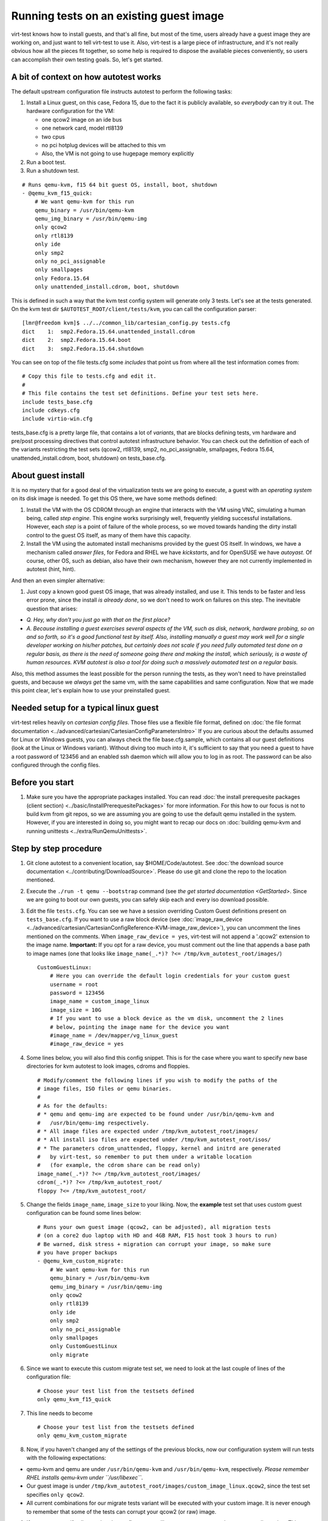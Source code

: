 ========================================
Running tests on an existing guest image
========================================

virt-test knows how to install guests, and that's all fine, but most
of the time, users already have a guest image they are working on, and
just want to tell virt-test to use it. Also, virt-test is a large
piece of infrastructure, and it's not really obvious how all the pieces
fit together, so some help is required to dispose the available pieces
conveniently, so users can accomplish their own testing goals. So, let's
get started.

A bit of context on how autotest works
--------------------------------------

The default upstream configuration file instructs autotest to perform
the following tasks:

#. Install a Linux guest, on this case, Fedora 15, due to the fact it is
   publicly available, so *everybody* can try it out. The hardware
   configuration for the VM:

   -  one qcow2 image on an ide bus
   -  one network card, model rtl8139
   -  two cpus
   -  no pci hotplug devices will be attached to this vm
   -  Also, the VM is not going to use hugepage memory explicitly

#. Run a boot test.
#. Run a shutdown test.

::

        # Runs qemu-kvm, f15 64 bit guest OS, install, boot, shutdown
        - @qemu_kvm_f15_quick:
            # We want qemu-kvm for this run
            qemu_binary = /usr/bin/qemu-kvm
            qemu_img_binary = /usr/bin/qemu-img
            only qcow2
            only rtl8139
            only ide
            only smp2
            only no_pci_assignable
            only smallpages
            only Fedora.15.64
            only unattended_install.cdrom, boot, shutdown

This is defined in such a way that the kvm test config system will
generate only 3 tests. Let's see at the tests generated. On the kvm test
dir ``$AUTOTEST_ROOT/client/tests/kvm``, you can call the configuration
parser:

::

    [lmr@freedom kvm]$ ../../common_lib/cartesian_config.py tests.cfg
    dict    1:  smp2.Fedora.15.64.unattended_install.cdrom
    dict    2:  smp2.Fedora.15.64.boot
    dict    3:  smp2.Fedora.15.64.shutdown

You can see on top of the file tests.cfg some *includes* that point us
from where all the test information comes from:

::

    # Copy this file to tests.cfg and edit it.
    #
    # This file contains the test set definitions. Define your test sets here.
    include tests_base.cfg
    include cdkeys.cfg
    include virtio-win.cfg

tests_base.cfg is a pretty large file, that contains a lot of
*variants*, that are blocks defining tests, vm hardware and pre/post
processing directives that control autotest infrastructure behavior. You
can check out the definition of each of the variants restricting the
test sets (qcow2, rtl8139, smp2, no_pci_assignable, smallpages, Fedora
15.64, unattended_install.cdrom, boot, shutdown) on tests_base.cfg.

About guest install
-------------------

It is no mystery that for a good deal of the virtualization tests we are
going to execute, a guest with an *operating system* on its disk image
is needed. To get this OS there, we have some methods defined:

#. Install the VM with the OS CDROM through an engine that interacts
   with the VM using VNC, simulating a human being, called *step
   engine*. This engine works surprisingly well, frequently yielding
   successful installations. However, each *step* is a point of failure
   of the whole process, so we moved towards handing the dirty install
   control to the guest OS itself, as many of them have this capacity.
#. Install the VM using the automated install mechanisms provided by the
   guest OS itself. In windows, we have a mechanism called *answer
   files*, for Fedora and RHEL we have *kickstarts*, and for OpenSUSE we
   have *autoyast*. Of course, other OS, such as debian, also have their
   own mechanism, however they are not currently implemented in autotest
   (hint, hint).

And then an even simpler alternative:

#. Just copy a known good guest OS image, that was already installed,
   and use it. This tends to be faster and less error prone, since the
   install *is already done*, so we don't need to work on failures on
   this step. The inevitable question that arises:

-  *Q. Hey, why don't you just go with that on the first place?*
-  *A. Because installing a guest exercises several aspects of the VM,
   such as disk, network, hardware probing, so on and so forth, so it's
   a good functional test by itself. Also, installing manually a guest
   may work well for a single developer working on his/her patches, but
   certainly does not scale if you need fully automated test done on a
   regular basis, as there is the need of someone going there and making
   the install, which seriously, is a waste of human resources. KVM
   autotest is also a tool for doing such a massively automated test on
   a regular basis.*

Also, this method assumes the least possible for the person running the
tests, as they won't need to have preinstalled guests, and because we
*always get* the same vm, with the same capabilities and same
configuration. Now that we made this point clear, let's explain how to
use your preinstalled guest.

Needed setup for a typical linux guest
--------------------------------------

virt-test relies heavily on *cartesian config files*. Those files use
a flexible file format, defined on :doc:`the file format documentation <../advanced/cartesian/CartesianConfigParametersIntro>`
If you are curious about the
defaults assumed for Linux or Windows guests, you can always check the
file base.cfg.sample, which contains all our guest definitions
(look at the Linux or Windows variant). Without diving too much into it,
it's sufficient to say that you need a guest to have a root password of
123456 and an enabled ssh daemon which will allow you to log in as root.
The password can be also configured through the config files.

Before you start
----------------

#. Make sure you have the appropriate packages installed. You can read
   :doc:`the install prerequesite packages (client section) <../basic/InstallPrerequesitePackages>` for more
   information. For this how to our focus is not to build kvm from git
   repos, so we are assuming you are going to use the default qemu
   installed in the system. However, if you are interested in doing so,
   you might want to recap our docs on :doc:`building qemu-kvm and running unittests <../extra/RunQemuUnittests>`.

Step by step procedure
----------------------

#. Git clone autotest to a convenient location, say $HOME/Code/autotest.
   See :doc:`the download source documentation <../contributing/DownloadSource>`.
   Please do use git and clone the repo to the location mentioned.
#. Execute the ``./run -t qemu --bootstrap`` command (see `the get started documentation <GetStarted>`. Since we are going to
   boot our own guests, you can safely skip each and every iso download
   possible.
#. Edit the file ``tests.cfg``. You can see we have a session overriding
   Custom Guest definitions present on ``tests_base.cfg``. If you want to
   use a raw block device (see
   :doc:`image_raw_device <../advanced/cartesian/CartesianConfigReference-KVM-image_raw_device>`),
   you can uncomment the lines mentioned on the comments. When
   ``image_raw_device = yes``, virt-test will not append a '.qcow2'
   extension to the image name. **Important:** If you opt for a raw
   device, you must comment out the line that appends a base path to
   image names (one that looks like
   ``image_name(_.*)? ?<= /tmp/kvm_autotest_root/images/``)

   ::

       CustomGuestLinux:
           # Here you can override the default login credentials for your custom guest
           username = root
           password = 123456
           image_name = custom_image_linux
           image_size = 10G
           # If you want to use a block device as the vm disk, uncomment the 2 lines
           # below, pointing the image name for the device you want
           #image_name = /dev/mapper/vg_linux_guest
           #image_raw_device = yes

#. Some lines below, you will also find this config snippet. This is for
   the case where you want to specify new base directories for kvm
   autotest to look images, cdroms and floppies.

   ::

       # Modify/comment the following lines if you wish to modify the paths of the
       # image files, ISO files or qemu binaries.
       #
       # As for the defaults:
       # * qemu and qemu-img are expected to be found under /usr/bin/qemu-kvm and
       #   /usr/bin/qemu-img respectively.
       # * All image files are expected under /tmp/kvm_autotest_root/images/
       # * All install iso files are expected under /tmp/kvm_autotest_root/isos/
       # * The parameters cdrom_unattended, floppy, kernel and initrd are generated
       #   by virt-test, so remember to put them under a writable location
       #   (for example, the cdrom share can be read only)
       image_name(_.*)? ?<= /tmp/kvm_autotest_root/images/
       cdrom(_.*)? ?<= /tmp/kvm_autotest_root/
       floppy ?<= /tmp/kvm_autotest_root/

#. Change the fields ``image_name``, ``image_size`` to your liking. Now, the
   **example** test set that uses custom guest configuration can be
   found some lines below:

   ::

           # Runs your own guest image (qcow2, can be adjusted), all migration tests
           # (on a core2 duo laptop with HD and 4GB RAM, F15 host took 3 hours to run)
           # Be warned, disk stress + migration can corrupt your image, so make sure
           # you have proper backups
           - @qemu_kvm_custom_migrate:
               # We want qemu-kvm for this run
               qemu_binary = /usr/bin/qemu-kvm
               qemu_img_binary = /usr/bin/qemu-img
               only qcow2
               only rtl8139
               only ide
               only smp2
               only no_pci_assignable
               only smallpages
               only CustomGuestLinux
               only migrate

#. Since we want to execute this custom migrate test set, we need to
   look at the last couple of lines of the configuration file:

   ::

       # Choose your test list from the testsets defined
       only qemu_kvm_f15_quick

#. This line needs to become

   ::

       # Choose your test list from the testsets defined
       only qemu_kvm_custom_migrate

#. Now, if you haven't changed any of the settings of the previous
   blocks, now our configuration system will run tests with the
   following expectations:

-  qemu-kvm and qemu are under ``/usr/bin/qemu-kvm`` and
   ``/usr/bin/qemu-kvm``, respectively. *Please remember RHEL installs
   qemu-kvm under ``/usr/libexec``*.
-  Our guest image is under
   ``/tmp/kvm_autotest_root/images/custom_image_linux.qcow2``, since the
   test set specifies ``only qcow2``.
-  All current combinations for our migrate tests variant will be
   executed with your custom image. It is never enough to remember that
   some of the tests can corrupt your qcow2 (or raw) image.

#. If you want to verify all tests that the config system will generate,
   you can run the parser to tell you that. This set took 3 hours to run
   on my development laptop setup.

   ::

       [lmr@freedom kvm]$ ../../common_lib/cartesian_config.py tests.cfg
       dict    1:  smp2.CustomGuestLinux.migrate.tcp
       dict    2:  smp2.CustomGuestLinux.migrate.unix
       dict    3:  smp2.CustomGuestLinux.migrate.exec
       dict    4:  smp2.CustomGuestLinux.migrate.mig_cancel
       dict    5:  smp2.CustomGuestLinux.migrate.with_set_speed.tcp
       dict    6:  smp2.CustomGuestLinux.migrate.with_set_speed.unix
       dict    7:  smp2.CustomGuestLinux.migrate.with_set_speed.exec
       dict    8:  smp2.CustomGuestLinux.migrate.with_set_speed.mig_cancel
       dict    9:  smp2.CustomGuestLinux.migrate.with_reboot.tcp
       dict   10:  smp2.CustomGuestLinux.migrate.with_reboot.unix
       dict   11:  smp2.CustomGuestLinux.migrate.with_reboot.exec
       dict   12:  smp2.CustomGuestLinux.migrate.with_reboot.mig_cancel
       dict   13:  smp2.CustomGuestLinux.migrate.with_file_transfer.tcp
       dict   14:  smp2.CustomGuestLinux.migrate.with_file_transfer.unix
       dict   15:  smp2.CustomGuestLinux.migrate.with_file_transfer.exec
       dict   16:  smp2.CustomGuestLinux.migrate.with_file_transfer.mig_cancel
       dict   17:  smp2.CustomGuestLinux.migrate.with_autotest.dbench.tcp
       dict   18:  smp2.CustomGuestLinux.migrate.with_autotest.dbench.unix
       dict   19:  smp2.CustomGuestLinux.migrate.with_autotest.dbench.exec
       dict   20:  smp2.CustomGuestLinux.migrate.with_autotest.dbench.mig_cancel
       dict   21:  smp2.CustomGuestLinux.migrate.with_autotest.stress.tcp
       dict   22:  smp2.CustomGuestLinux.migrate.with_autotest.stress.unix
       dict   23:  smp2.CustomGuestLinux.migrate.with_autotest.stress.exec
       dict   24:  smp2.CustomGuestLinux.migrate.with_autotest.stress.mig_cancel
       dict   25:  smp2.CustomGuestLinux.migrate.with_autotest.monotonic_time.tcp
       dict   26:  smp2.CustomGuestLinux.migrate.with_autotest.monotonic_time.unix
       dict   27:  smp2.CustomGuestLinux.migrate.with_autotest.monotonic_time.exec
       dict   28:  smp2.CustomGuestLinux.migrate.with_autotest.monotonic_time.mig_cancel

#. If you want to make sure virt-test is assigning images to the
   right places, you can tell the config system to print the params
   contents for each test.

   ::

       [lmr@freedom kvm]$ ../../common_lib/cartesian_config.py -c tests.cfg | less
       ... lots of output ...

#. In any of the dicts you should be able to see an ``image_name`` key
   that has something like the below. virt-test will only append
   'image_format' to this path and then use it, so in the case
   mentioned,
   '/tmp/kvm_autotest_root/images/custom_image_linux.qcow2'

   ::

           image_name = /tmp/kvm_autotest_root/images/custom_image_linux

#. After you have verified things, you can run autotest using the
   command line ``get_started.py`` has informed you:

   ::

       $AUTOTEST_ROOT/client/bin/autotest $AUTOTEST_ROOT/client/tests/kvm/control

#. Profit!

Common questions
----------------

-  Q: How do I restrict the test set so it takes less time to run?
-  A: You can look at the output of the cartesian config parser and
   check out the test combinations. If you look at the output above, and
   say you want to run only migration + file transfer tests, your test
   set would look like the below snippet. Make sure you validate your
   changes calling the parser again.

   ::

           # Runs your own guest image (qcow2, can be adjusted), all migration tests
           # (on a core2 duo laptop with HD and 4GB RAM, F15 host took 3 hours to run)
           # Be warned, disk stress + migration can corrupt your image, so make sure
           # you have proper backups
           - @qemu_kvm_custom_migrate:
               # We want qemu-kvm for this run
               qemu_binary = /usr/bin/qemu-kvm
               qemu_img_binary = /usr/bin/qemu-img
               only qcow2
               only rtl8139
               only ide
               only smp2
               only no_pci_assignable
               only smallpages
               only CustomGuestLinux
               only migrate.with_file_transfer

   ::

       [lmr@freedom kvm]$ ../../common_lib/cartesian_config.py tests.cfg
       dict    1:  smp2.CustomGuestLinux.migrate.with_file_transfer.tcp
       dict    2:  smp2.CustomGuestLinux.migrate.with_file_transfer.unix
       dict    3:  smp2.CustomGuestLinux.migrate.with_file_transfer.exec
       dict    4:  smp2.CustomGuestLinux.migrate.with_file_transfer.mig_cancel


